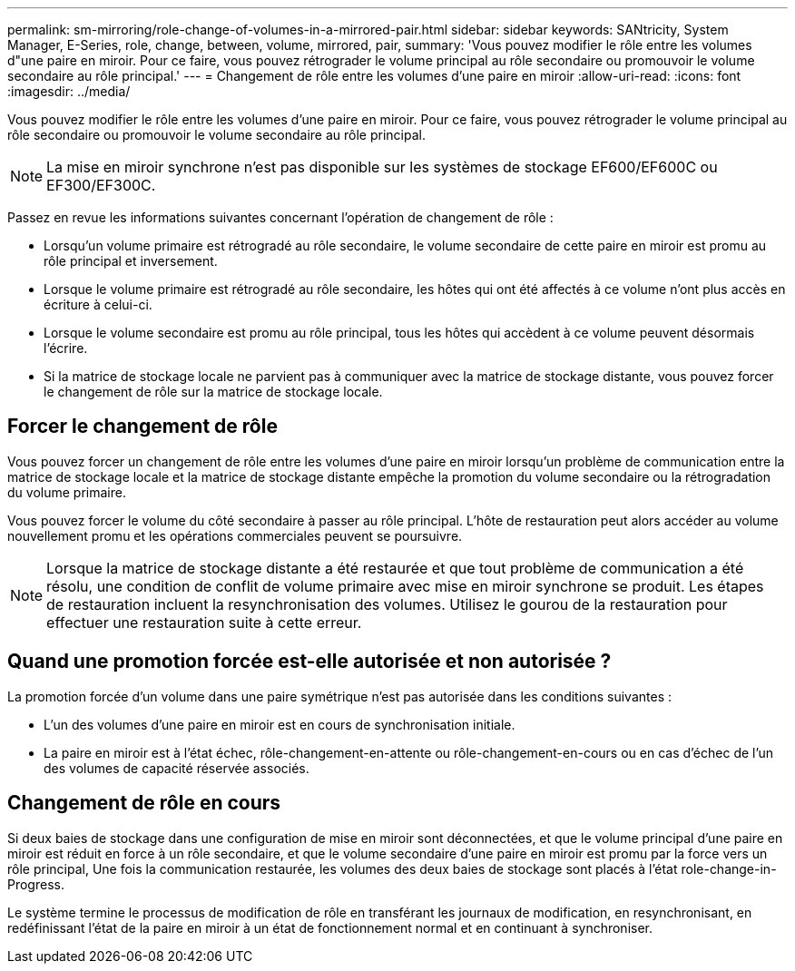 ---
permalink: sm-mirroring/role-change-of-volumes-in-a-mirrored-pair.html 
sidebar: sidebar 
keywords: SANtricity, System Manager, E-Series, role, change, between, volume, mirrored, pair, 
summary: 'Vous pouvez modifier le rôle entre les volumes d"une paire en miroir. Pour ce faire, vous pouvez rétrograder le volume principal au rôle secondaire ou promouvoir le volume secondaire au rôle principal.' 
---
= Changement de rôle entre les volumes d'une paire en miroir
:allow-uri-read: 
:icons: font
:imagesdir: ../media/


[role="lead"]
Vous pouvez modifier le rôle entre les volumes d'une paire en miroir. Pour ce faire, vous pouvez rétrograder le volume principal au rôle secondaire ou promouvoir le volume secondaire au rôle principal.

[NOTE]
====
La mise en miroir synchrone n'est pas disponible sur les systèmes de stockage EF600/EF600C ou EF300/EF300C.

====
Passez en revue les informations suivantes concernant l'opération de changement de rôle :

* Lorsqu'un volume primaire est rétrogradé au rôle secondaire, le volume secondaire de cette paire en miroir est promu au rôle principal et inversement.
* Lorsque le volume primaire est rétrogradé au rôle secondaire, les hôtes qui ont été affectés à ce volume n'ont plus accès en écriture à celui-ci.
* Lorsque le volume secondaire est promu au rôle principal, tous les hôtes qui accèdent à ce volume peuvent désormais l'écrire.
* Si la matrice de stockage locale ne parvient pas à communiquer avec la matrice de stockage distante, vous pouvez forcer le changement de rôle sur la matrice de stockage locale.




== Forcer le changement de rôle

Vous pouvez forcer un changement de rôle entre les volumes d'une paire en miroir lorsqu'un problème de communication entre la matrice de stockage locale et la matrice de stockage distante empêche la promotion du volume secondaire ou la rétrogradation du volume primaire.

Vous pouvez forcer le volume du côté secondaire à passer au rôle principal. L'hôte de restauration peut alors accéder au volume nouvellement promu et les opérations commerciales peuvent se poursuivre.

[NOTE]
====
Lorsque la matrice de stockage distante a été restaurée et que tout problème de communication a été résolu, une condition de conflit de volume primaire avec mise en miroir synchrone se produit. Les étapes de restauration incluent la resynchronisation des volumes. Utilisez le gourou de la restauration pour effectuer une restauration suite à cette erreur.

====


== Quand une promotion forcée est-elle autorisée et non autorisée ?

La promotion forcée d'un volume dans une paire symétrique n'est pas autorisée dans les conditions suivantes :

* L'un des volumes d'une paire en miroir est en cours de synchronisation initiale.
* La paire en miroir est à l'état échec, rôle-changement-en-attente ou rôle-changement-en-cours ou en cas d'échec de l'un des volumes de capacité réservée associés.




== Changement de rôle en cours

Si deux baies de stockage dans une configuration de mise en miroir sont déconnectées, et que le volume principal d'une paire en miroir est réduit en force à un rôle secondaire, et que le volume secondaire d'une paire en miroir est promu par la force vers un rôle principal, Une fois la communication restaurée, les volumes des deux baies de stockage sont placés à l'état role-change-in-Progress.

Le système termine le processus de modification de rôle en transférant les journaux de modification, en resynchronisant, en redéfinissant l'état de la paire en miroir à un état de fonctionnement normal et en continuant à synchroniser.
